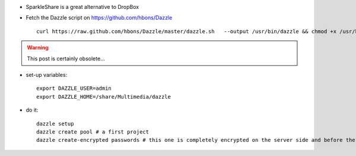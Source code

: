 .. title: SparkleShare on a QNAP
.. slug: 2013-11-04-SparkleShare-on-a-QNAP
.. date: 2013-11-04 13:36:57
.. type: text
.. tags: using, sciblog

-  SparkleShare is a great alternative to DropBox
-  Fetch the Dazzle script on
   `https://github.com/hbons/Dazzle <https://github.com/hbons/Dazzle>`__

   ::

         curl https://raw.github.com/hbons/Dazzle/master/dazzle.sh   --output /usr/bin/dazzle && chmod +x /usr/bin/dazzle


.. TEASER_END

.. warning::

  This post is certainly obsolete...


-  set-up variables:

   ::

       export DAZZLE_USER=admin
       export DAZZLE_HOME=/share/Multimedia/dazzle

-  do it:

   ::

       dazzle setup
       dazzle create pool # a first project
       dazzle create-encrypted passwords # this one is completely encrypted on the server side and before the files leave the client
